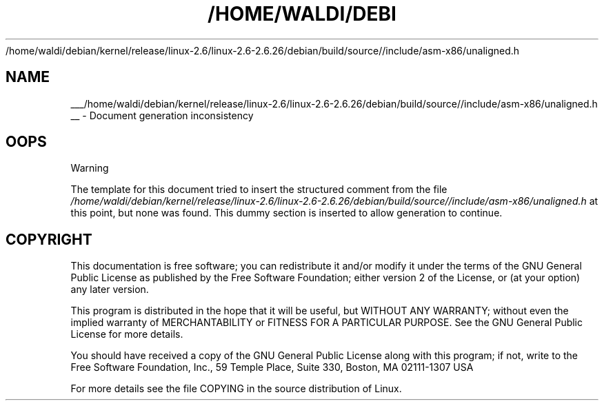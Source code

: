.\"     Title: 
   /home/waldi/debian/kernel/release/linux-2.6/linux-2.6-2.6.26/debian/build/source//include/asm-x86/unaligned.h
  
.\"    Author: 
.\" Generator: DocBook XSL Stylesheets v1.73.2 <http://docbook.sf.net/>
.\"      Date: 09/10/2008
.\"    Manual: Driver Basics
.\"    Source: 
.\"
.TH "/HOME/WALDI/DEBI" "1" "09/10/2008" "" "Driver Basics"
.\" disable hyphenation
.nh
.\" disable justification (adjust text to left margin only)
.ad l
.SH "NAME"

___/home/waldi/debian/kernel/release/linux-2.6/linux-2.6-2.6.26/debian/build/source//include/asm-x86/unaligned.h
__ \- Document generation inconsistency
.SH "OOPS"
.sp
.it 1 an-trap
.nr an-no-space-flag 1
.nr an-break-flag 1
.br
Warning
.PP
The template for this document tried to insert the structured comment from the file
\fI/home/waldi/debian/kernel/release/linux\-2\&.6/linux\-2\&.6\-2\&.6\&.26/debian/build/source//include/asm\-x86/unaligned\&.h\fR
at this point, but none was found\&. This dummy section is inserted to allow generation to continue\&.
.SH "COPYRIGHT"
.PP
This documentation is free software; you can redistribute it and/or modify it under the terms of the GNU General Public License as published by the Free Software Foundation; either version 2 of the License, or (at your option) any later version.
.PP
This program is distributed in the hope that it will be useful, but WITHOUT ANY WARRANTY; without even the implied warranty of MERCHANTABILITY or FITNESS FOR A PARTICULAR PURPOSE. See the GNU General Public License for more details.
.PP
You should have received a copy of the GNU General Public License along with this program; if not, write to the Free Software Foundation, Inc., 59 Temple Place, Suite 330, Boston, MA 02111-1307 USA
.PP
For more details see the file COPYING in the source distribution of Linux.
.sp
